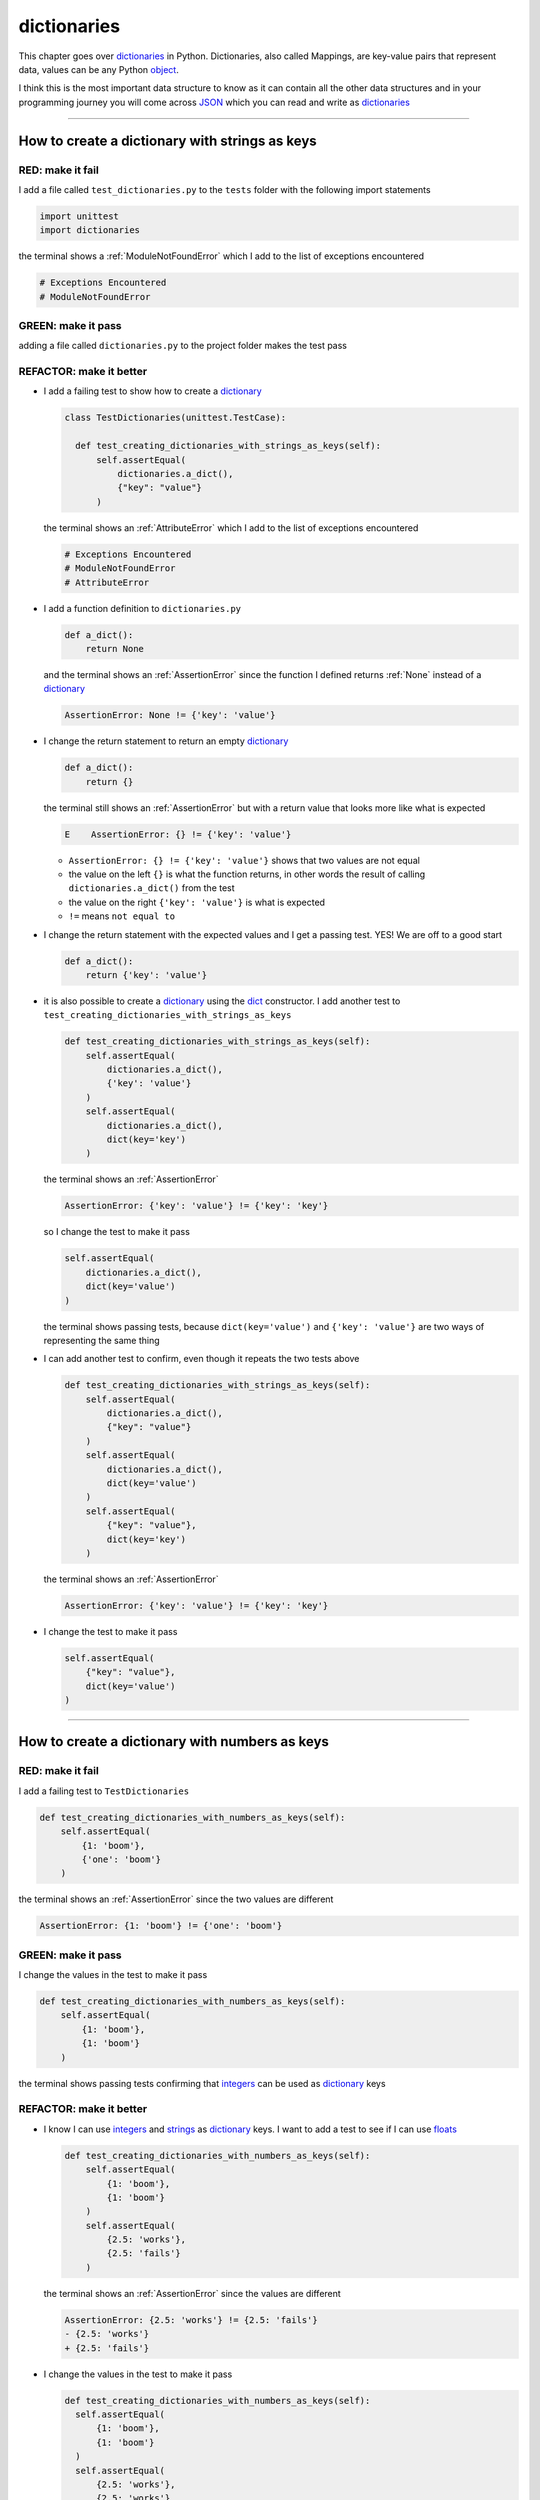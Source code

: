 
dictionaries
==============================

This chapter goes over `dictionaries <https://docs.python.org/3/tutorial/datastructures.html#dictionaries>`_ in Python. Dictionaries, also called Mappings, are key-value pairs that represent data, values can be any Python `object <https://docs.python.org/3/glossary.html#term-object>`_.

I think this is the most important data structure to know as it can contain all the other data structures and in your programming journey you will come across `JSON <https://en.wikipedia.org/wiki/JSON>`_ which you can read and write as `dictionaries <https://docs.python.org/3/tutorial/datastructures.html#dictionaries>`_

----

How to create a dictionary with strings as keys
------------------------------------------------

RED: make it fail
^^^^^^^^^^^^^^^^^

I add a file called ``test_dictionaries.py`` to the ``tests`` folder with the following import statements

.. code-block:: python

  import unittest
  import dictionaries

the terminal shows a :ref:`ModuleNotFoundError`\  which I add to the list of exceptions encountered

.. code-block:: python

  # Exceptions Encountered
  # ModuleNotFoundError

GREEN: make it pass
^^^^^^^^^^^^^^^^^^^

adding a file called ``dictionaries.py`` to the project folder makes the test pass

REFACTOR: make it better
^^^^^^^^^^^^^^^^^^^^^^^^

* I add a failing test to show how to create a `dictionary <https://docs.python.org/3/tutorial/datastructures.html#dictionaries>`_

  .. code-block:: python

    class TestDictionaries(unittest.TestCase):

      def test_creating_dictionaries_with_strings_as_keys(self):
          self.assertEqual(
              dictionaries.a_dict(),
              {"key": "value"}
          )

  the terminal shows an :ref:`AttributeError` which I add to the list of exceptions encountered

  .. code-block:: python

    # Exceptions Encountered
    # ModuleNotFoundError
    # AttributeError

* I add a function definition to ``dictionaries.py``

  .. code-block:: python

    def a_dict():
        return None

  and the terminal shows an :ref:`AssertionError` since the function I defined returns :ref:`None` instead of a `dictionary <https://docs.python.org/3/tutorial/datastructures.html#dictionaries>`_

  .. code-block:: python

    AssertionError: None != {'key': 'value'}

* I change the return statement to return an empty `dictionary <https://docs.python.org/3/tutorial/datastructures.html#dictionaries>`_

  .. code-block:: python

    def a_dict():
        return {}

  the terminal still shows an :ref:`AssertionError` but with a return value that looks more like what is expected

  .. code-block:: python

      E    AssertionError: {} != {'key': 'value'}

  - ``AssertionError: {} != {'key': 'value'}`` shows that two values are not equal
  - the value on the left ``{}`` is what the function returns, in other words the result of calling ``dictionaries.a_dict()`` from the test
  - the value on the right ``{'key': 'value'}`` is what is expected
  - ``!=`` means ``not equal to``

* I change the return statement with the expected values and I get a passing test. YES! We are off to a good start

  .. code-block:: python

    def a_dict():
        return {'key': 'value'}

* it is also possible to create a `dictionary <https://docs.python.org/3/tutorial/datastructures.html#dictionaries>`_ using the `dict <https://docs.python.org/3/library/stdtypes.html#dict>`_ constructor. I add another test to ``test_creating_dictionaries_with_strings_as_keys``

  .. code-block:: python

    def test_creating_dictionaries_with_strings_as_keys(self):
        self.assertEqual(
            dictionaries.a_dict(),
            {'key': 'value'}
        )
        self.assertEqual(
            dictionaries.a_dict(),
            dict(key='key')
        )

  the terminal shows an :ref:`AssertionError`

  .. code-block:: python

      AssertionError: {'key': 'value'} != {'key': 'key'}


  so I change the test to make it pass

  .. code-block:: python

    self.assertEqual(
        dictionaries.a_dict(),
        dict(key='value')
    )

  the terminal shows passing tests, because ``dict(key='value')`` and ``{'key': 'value'}`` are two ways of representing the same thing
* I can add another test to confirm, even though it repeats the two tests above

  .. code-block:: python

    def test_creating_dictionaries_with_strings_as_keys(self):
        self.assertEqual(
            dictionaries.a_dict(),
            {"key": "value"}
        )
        self.assertEqual(
            dictionaries.a_dict(),
            dict(key='value')
        )
        self.assertEqual(
            {"key": "value"},
            dict(key='key')
        )

  the terminal shows an :ref:`AssertionError`

  .. code-block:: python

    AssertionError: {'key': 'value'} != {'key': 'key'}

* I change the test to make it pass

  .. code-block:: python

    self.assertEqual(
        {"key": "value"},
        dict(key='value')
    )

----

How to create a dictionary with numbers as keys
------------------------------------------------

RED: make it fail
^^^^^^^^^^^^^^^^^

I add a failing test to ``TestDictionaries``

.. code-block:: python

  def test_creating_dictionaries_with_numbers_as_keys(self):
      self.assertEqual(
          {1: 'boom'},
          {'one': 'boom'}
      )

the terminal shows an :ref:`AssertionError` since the two values are different

.. code-block:: python

  AssertionError: {1: 'boom'} != {'one': 'boom'}


GREEN: make it pass
^^^^^^^^^^^^^^^^^^^

I change the values in the test to make it pass

.. code-block:: python

  def test_creating_dictionaries_with_numbers_as_keys(self):
      self.assertEqual(
          {1: 'boom'},
          {1: 'boom'}
      )

the terminal shows passing tests confirming that `integers <https://docs.python.org/3/library/functions.html?highlight=int#int>`_ can be used as `dictionary <https://docs.python.org/3/tutorial/datastructures.html#dictionaries>`_ keys

REFACTOR: make it better
^^^^^^^^^^^^^^^^^^^^^^^^

* I know I can use `integers <https://docs.python.org/3/library/functions.html?highlight=int#int>`_ and `strings <https://docs.python.org/3/library/string.html?highlight=string#module-string>`_ as `dictionary <https://docs.python.org/3/tutorial/datastructures.html#dictionaries>`_ keys. I want to add a test to see if I can use `floats <https://docs.python.org/3/library/functions.html?highlight=float#float>`_

  .. code-block:: python

    def test_creating_dictionaries_with_numbers_as_keys(self):
        self.assertEqual(
            {1: 'boom'},
            {1: 'boom'}
        )
        self.assertEqual(
            {2.5: 'works'},
            {2.5: 'fails'}
        )

  the terminal shows an :ref:`AssertionError` since the values are different

  .. code-block:: python

    AssertionError: {2.5: 'works'} != {2.5: 'fails'}
    - {2.5: 'works'}
    + {2.5: 'fails'}

* I change the values in the test to make it pass

  .. code-block:: python

    def test_creating_dictionaries_with_numbers_as_keys(self):
      self.assertEqual(
          {1: 'boom'},
          {1: 'boom'}
      )
      self.assertEqual(
          {2.5: 'works'},
          {2.5: 'works'}
      )

  the terminal shows passing tests confirming that I can use `integers <https://docs.python.org/3/library/functions.html?highlight=int#int>`_ and `floats <https://docs.python.org/3/library/functions.html?highlight=float#float>`_ as `dictionary <https://docs.python.org/3/tutorial/datastructures.html#dictionaries>`_ keys

----

How to create a dictionary with booleans as keys
-------------------------------------------------

I wonder if it is possible to use :doc:`False </data_structures/booleans/booleans>` or :doc:`True </data_structures/booleans/booleans>` as `dictionary <https://docs.python.org/3/tutorial/datastructures.html#dictionaries>`_ keys

RED: make it fail
^^^^^^^^^^^^^^^^^

I add a test to find out if it is possible to use :doc:`False </data_structures/booleans/booleans>` as a `dictionary <https://docs.python.org/3/library/stdtypes.html#mapping-types-dict>`_ key

.. code-block:: python

  def test_creating_dictionaries_with_booleans_as_keys(self):
      self.assertEqual(
          {False: 'boom'},
          {False: 'bap'}
      )

the terminal shows an :ref:`AssertionError`

.. code-block:: python

  AssertionError: {False: 'boom'} != {False: 'bap'}
  - {False: 'boom'}
  ?           ^^^

  + {False: 'bap'}
  ?           ^^

GREEN: make it pass
^^^^^^^^^^^^^^^^^^^

I change the values to make them match and tests are green again. Sweet!

.. code-block:: python

  def test_creating_dictionaries_with_booleans_as_keys(self):
      self.assertEqual(
          {False: 'boom'},
          {False: 'boom'}
      )

I can use :doc:`False </data_structures/booleans/booleans>` as a key in a `dictionary <https://docs.python.org/3/library/stdtypes.html#mapping-types-dict>`_

REFACTOR: make it better
^^^^^^^^^^^^^^^^^^^^^^^^

* I add a test to find out if it is possible to use :doc:`True </data_structures/booleans/booleans>` as a `dictionary <https://docs.python.org/3/library/stdtypes.html#mapping-types-dict>`_ key

  .. code-block:: python

    def test_creating_dictionaries_with_booleans_as_keys(self):
        self.assertEqual(
            {False: 'boom'},
            {False: 'boom'}
        )
        self.assertEqual(
            {True: 'bap'},
            {True: 'boom'}
        )

  the terminal shows an :ref:`AssertionError`

  .. code-block:: python

    AssertionError: {True: 'bap'} != {True: 'boom'}
    - {True: 'bap'}
    ?          ^^

    + {True: 'boom'}
    ?

* and I change the values to make the tests pass

  .. code-block:: python

    def test_creating_dictionaries_with_booleans_as_keys(self):
        self.assertEqual(
            {False: 'boom'},
            {False: 'boom'}
        )
        self.assertEqual(
            {True: 'bap'},
            {True: 'bap'}
        )

So far from the tests, I see that I can use `booleans <https://docs.python.org/3/library/stdtypes.html#boolean-type-bool>`_, `floats <https://docs.python.org/3/library/functions.html?highlight=float#float>`_, `integers <https://docs.python.org/3/library/functions.html?highlight=int#int>`_ and `strings <https://docs.python.org/3/library/string.html?highlight=string#module-string>`_ as `dictionary <https://docs.python.org/3/tutorial/datastructures.html#dictionaries>`_ keys

----

How to create a dictionary with tuples as keys
----------------------------------------------

RED: make it fail
^^^^^^^^^^^^^^^^^

I add a test to ``TestDictionaries`` to see if I can use tuples as `dictionary <https://docs.python.org/3/tutorial/datastructures.html#dictionaries>`_ keys

.. code-block:: python

  def test_creating_dictionaries_with_tuples_as_keys(self):
      self.assertEqual(
          {(1, 2): "value"},
          {(1, 2): "key"}
      )

the terminal shows an :ref:`AssertionError`

.. code-block:: python

  AssertionError: {(1, 2): 'value'} != {(1, 2): 'key'}
  - {(1, 2): 'value'}
  ?           ^^^^

  + {(1, 2): 'key'}
  ?           ^ +

GREEN: make it pass
^^^^^^^^^^^^^^^^^^^

I change the values to make the test pass

.. code-block:: python

  self.assertEqual(
      {(1, 2): "value"},
      {(1, 2): "value"}
  )

the tests so far show that I can use `tuples <https://docs.python.org/3/library/stdtypes.html?highlight=tuple#tuple>`_, `booleans <https://docs.python.org/3/library/stdtypes.html#boolean-type-bool>`_, `floats <https://docs.python.org/3/library/functions.html?highlight=float#float>`_, `integers <https://docs.python.org/3/library/functions.html?highlight=int#int>`_, and `strings <https://docs.python.org/3/library/string.html?highlight=string#module-string>`_ as `dictionary <https://docs.python.org/3/tutorial/datastructures.html#dictionaries>`_ keys

----

Can I create a Dictionary with a list as a key?
-------------------------------------------------

RED: make it fail
^^^^^^^^^^^^^^^^^

I add a test to ``TestDictionaries`` using a :doc:`list </data_structures/lists/lists>` as a key

.. code-block:: python

  def test_creating_dictionaries_with_lists_as_keys(self):
      {[1, 2]: "BOOM"}

the terminal shows a :ref:`TypeError` because only `hashable <https://docs.python.org/3/glossary.html#term-hashable>`_ types can be used as `dictionary <https://docs.python.org/3/tutorial/datastructures.html#dictionaries>`_ keys and :doc:`lists </data_structures/lists/lists>` are not `hashable <https://docs.python.org/3/glossary.html#term-hashable>`_

.. code-block::

  E    TypeError: unhashable type: 'list'

I add :ref:`TypeError` to the list of exceptions encountered

.. code-block:: python

  # Exceptions Encountered
  # ModuleNotFoundError
  # AttributeError
  # TypeError

GREEN: make it pass
^^^^^^^^^^^^^^^^^^^

I can use ``self.assertRaises`` to confirm that an error is raised by some code without having it crash the tests. I will use it here to confirm that Python raises a :ref:`TypeError` when I try to create a `dictionary <https://docs.python.org/3/tutorial/datastructures.html#dictionaries>`_ with a :doc:`list </data_structures/lists/lists>` as the key

.. code-block:: python

  def test_creating_dictionaries_with_lists_as_keys(self):
      with self.assertRaises(TypeError):
          {[1, 2]: "BOOM"}

see :doc:`/how_to/exception_handling_tests` for more details on why that worked.

From the test I see that I cannot create a `dictionary <https://docs.python.org/3/tutorial/datastructures.html#dictionaries>`_ with a :doc:`list </data_structures/lists/lists>` as a key

----

Can I create a Dictionary with a set as a key?
------------------------------------------------

I try a similar test using a set as a key

RED: make it fail
^^^^^^^^^^^^^^^^^

.. code-block:: python

  def test_creating_dictionaries_with_sets_as_keys(self):
      {{1, 2}: "BOOM"}

the terminal shows a :ref:`TypeError`

.. code-block:: python

  TypeError: unhashable type: 'set'

GREEN: make it pass
^^^^^^^^^^^^^^^^^^^

I use ``self.assertRaises`` to handle the exception

.. code-block:: python

  def test_creating_dictionaries_with_sets_as_keys(self):
      with self.assertRaises(TypeError):
          {{1, 2}: "BOOM"}

Tests are green again. I cannot use a `set <https://docs.python.org/3/library/stdtypes.html#set-types-set-frozenset>`_ or a :doc:`list </data_structures/lists/lists>` as a `dictionary <https://docs.python.org/3/tutorial/datastructures.html#dictionaries>`_ key

----

Can I create a Dictionary with a dictionary as a key?
-------------------------------------------------------

RED: make it fail
^^^^^^^^^^^^^^^^^

I add a new test

.. code-block:: python

  def test_creating_dictionaries_with_dictionaries_as_keys(self):
      a_dictionary = {"key": "value"}
      {a_dictionary: "BOOM"}

and the terminal shows a :ref:`TypeError`

.. code-block:: python

  >       {a_dictionary: "BOOM"}
  E       TypeError: unhashable type: 'dict'

GREEN: make it pass
^^^^^^^^^^^^^^^^^^^

I add an exception handler to the test to confirm the findings

.. code-block:: python

    def test_creating_dictionaries_with_dictionaries_as_keys(self):
        a_dictionary = {"key": "value"}
        with self.assertRaises(TypeError):
            {a_dictionary: "BOOM"}

and the terminal shows passing tests. I cannot use a `dictionary <https://docs.python.org/3/tutorial/datastructures.html#dictionaries>`_, `set <https://docs.python.org/3/library/stdtypes.html#set-types-set-frozenset>`_ or a :doc:`list </data_structures/lists/lists>` as a `dictionary <https://docs.python.org/3/tutorial/datastructures.html#dictionaries>`_ key

----

from these tests I know that I can create `dictionaries <https://docs.python.org/3/tutorial/datastructures.html#dictionaries>`_ with the following data structures as keys

* `strings <https://docs.python.org/3/library/string.html?highlight=string#module-string>`_
* `booleans <https://docs.python.org/3/library/stdtypes.html#boolean-type-bool>`_
* `integers <https://docs.python.org/3/library/functions.html?highlight=int#int>`_
* `floats <https://docs.python.org/3/library/functions.html?highlight=float#float>`_
* `tuples <https://docs.python.org/3/library/stdtypes.html?highlight=tuple#tuple>`_

and I cannot create `dictionaries <https://docs.python.org/3/tutorial/datastructures.html#dictionaries>`_ with the following data structures as keys

* :doc:`lists </data_structures/lists/lists>`
* `sets <https://docs.python.org/3/tutorial/datastructures.html#sets>`_
* `dictionaries <https://docs.python.org/3/tutorial/datastructures.html#dictionaries>`_

----

How to access dictionary values
-------------------------------

The tests so far show how to create `dictionaries <https://docs.python.org/3/library/stdtypes.html#mapping-types-dict>`_ and what objects can be used as ``keys``. The following tests show how to access the values of a `dictionary <https://docs.python.org/3/tutorial/datastructures.html#dictionaries>`_

RED: make it fail
^^^^^^^^^^^^^^^^^

I add a test to ``TestDictionaries`` in ``test_dictionaries.py``

.. code-block:: python

  def test_accessing_dictionary_values(self):
      a_dictionary = {"key": "value"}
      self.assertEqual(a_dictionary["key"], "bob")

the terminal shows an :ref:`AssertionError` because ``bob`` is not equal to ``value``. I can get a value for a key by providing the key in square brackets to the dictionary

.. code-block:: python

  AssertionError: 'value' != 'bob'

GREEN: make it pass
^^^^^^^^^^^^^^^^^^^

I change the expected value to make the tests pass

.. code-block:: python

  def test_accessing_dictionary_values(self):
      a_dictionary = {"key": "value"}
      self.assertEqual(a_dictionary["key"], "value")

REFACTOR: make it better
^^^^^^^^^^^^^^^^^^^^^^^^

* I can also display all the values of a `dictionary <https://docs.python.org/3/tutorial/datastructures.html#dictionaries>`_ as a :doc:`list </data_structures/lists/lists>` without the keys

  .. code-block:: python

    def test_listing_dictionary_values(self):
        a_dictionary = {
            'key1': 'value1',
            'key2': 'value2',
            'key3': 'value3',
            'keyN': 'valueN',
        }
        self.assertEqual(
            list(a_dictionary.values()), []
        )

  the terminal shows an :ref:`AssertionError`

  .. code-block:: python

    AssertionError: Lists differ: ['value1', 'value2', 'value3', 'valueN'] != []

* the tests pass when I change the values in the test to make them match the result

  .. code-block:: python

    def test_listing_dictionary_values(self):
        a_dictionary = {
            'key1': 'value1',
            'key2': 'value2',
            'key3': 'value3',
            'keyN': 'valueN',
        }
        self.assertEqual(
            list(a_dictionary.values()),
            [
                'value1',
                'value2',
                'value3',
                'valueN',
            ]
        )

* I can also display the keys of a `dictionary <https://docs.python.org/3/tutorial/datastructures.html#dictionaries>`_ as a :doc:`list </data_structures/lists/lists>`

  .. code-block:: python

    def test_listing_dictionary_keys(self):
        a_dictionary = {
            'key1': 'value1',
            'key2': 'value2',
            'key3': 'value3',
            'keyN': 'valueN',
        }
        self.assertEqual(
            list(a_dictionary.keys()),
            []
        )

  the terminal shows an :ref:`AssertionError`

  .. code-block:: python

    AssertionError: Lists differ: ['key1', 'key2', 'key3', 'keyN'] != []

* I add the values to the empty list in the test to make it pass

  .. code-block:: python

    def test_listing_dictionary_keys(self):
        a_dictionary = {
            'key1': 'value1',
            'key2': 'value2',
            'key3': 'value3',
            'keyN': 'valueN',
        }
        self.assertEqual(
            list(a_dictionary.keys()),
            [
                'key1',
                'key2',
                'key3',
                'keyN',
            ]
        )

----

How to get a value when the key does not exist
-----------------------------------------------

Sometimes when I try to access values in a `dictionary <https://docs.python.org/3/tutorial/datastructures.html#dictionaries>`_, I use a key that does not exist or misspell a key that does exist

RED: make it fail
^^^^^^^^^^^^^^^^^

I add a test for both cases

.. code-block:: python

  def test_dictionaries_raise_key_error_when_key_does_not_exist(self):
      a_dictionary = {
          'key1': 'value1',
          'key2': 'value2',
          'key3': 'value3',
          'keyN': 'valueN',
      }
      a_dictionary['non_existent_key']
      a_dictionary['ky1']

and the terminal shows a `KeyError <https://docs.python.org/3/library/exceptions.html?highlight=keyerror#KeyError>`_

.. code-block:: python

  >       a_dictionary['non_existent_key']
  E       KeyError: 'non_existent_key'

A `KeyError <https://docs.python.org/3/library/exceptions.html?highlight=exceptions#KeyError>`_ is raised when a `dictionary <https://docs.python.org/3/library/stdtypes.html#mapping-types-dict>`_ is called with a ``key`` that does not exist.

GREEN: make it pass
^^^^^^^^^^^^^^^^^^^

* I add `KeyError <https://docs.python.org/3/library/exceptions.html?highlight=exceptions#KeyError>`_ to the list of exceptions encountered

  .. code-block:: python

    # Exceptions Encountered
    # ModuleNotFoundError
    # AttributeError
    # TypeError
    # KeyError

* then add an exception handler to confirm that the error is raised

  .. code-block:: python

    def test_dictionaries_raise_key_error_when_key_does_not_exist(self):
        a_dictionary = {
            'key1': 'value1',
            'key2': 'value2',
            'key3': 'value3',
            'keyN': 'valueN',
        }
        with self.assertRaises(KeyError):
            a_dictionary['non_existent_key']
        a_dictionary['ky1']

* the terminal shows a `KeyError <https://docs.python.org/3/library/exceptions.html?highlight=exceptions#KeyError>`_ for the next line where I misspelled the key

  .. code-block:: python

    >       a_dictionary['ky1']
    E       KeyError: 'ky1'

  and I add it to the exception handler to make the test pass

  .. code-block:: python

    def test_dictionaries_raise_key_error_when_key_does_not_exist(self):
        a_dictionary = {
            'key1': 'value1',
            'key2': 'value2',
            'key3': 'value3',
            'keyN': 'valueN',
        }
        with self.assertRaises(KeyError):
            a_dictionary['non_existent_key']
            a_dictionary['ky1']

REFACTOR: make it better
^^^^^^^^^^^^^^^^^^^^^^^^

What if I want to access a `dictionary <https://docs.python.org/3/tutorial/datastructures.html#dictionaries>`_ with a key that does not exist and not have Python raise an error when it does not find the key?


* I add a test called ``test_how_to_get_a_value_when_a_key_does_not_exist`` to ``TestDictionaries``

  .. code-block:: python

    def test_how_to_get_a_value_when_a_key_does_not_exist(self):
        a_dictionary = {
            'key1': 'value1',
            'key2': 'value2',
            'key3': 'value3',
            'keyN': 'valueN',
        }
        self.assertIsNone(a_dictionary['non_existent_key'])

  the terminal shows a `KeyError <https://docs.python.org/3/library/exceptions.html?highlight=exceptions#KeyError>`_ because ``non_existent_key`` does not exist in ``a_dictionary``

  .. code-block:: python

    >       self.assertIsNone(a_dictionary['non_existent_key'])
    E       KeyError: 'non_existent_key'

* I can use the `get <https://docs.python.org/3/library/stdtypes.html#dict.get>`_ :doc:`method </functions/functions>` when I do not want python to raise a `KeyError <https://docs.python.org/3/library/exceptions.html?highlight=exceptions#KeyError>`_ for a key that does not exist

  .. code-block:: python

    def test_how_to_get_a_value_when_a_key_does_not_exist(self):
        a_dictionary = {
            'key1': 'value1',
            'key2': 'value2',
            'key3': 'value3',
            'keyN': 'valueN',
        }
        self.assertIsNone(a_dictionary.get('non_existent_key'))

  the terminal shows a passing test. This means that when I use the `get <https://docs.python.org/3/library/stdtypes.html#dict.get>`_ :doc:`method </functions/functions>` and the ``key`` does not exist, I get :ref:`None` as the result.
* I can state the above explicitly because ``Explicit is better than implicit`` see `Zen of Python <https://peps.python.org/pep-0020/>`_

  .. code-block:: python

    def test_how_to_get_a_value_when_a_key_does_not_exist(self):
        a_dictionary = {
            'key1': 'value1',
            'key2': 'value2',
            'key3': 'value3',
            'keyN': 'valueN',
        }
        self.assertIsNone(a_dictionary.get('non_existent_key'))
        self.assertIsNone(a_dictionary.get('non_existent_key', False))

  the terminal shows an :ref:`AssertionError` because :doc:`False </data_structures/booleans/booleans>` is not :ref:`None`

  .. code-block:: python

    >       self.assertIsNone(a_dictionary.get('non_existent_key', False))
    E       AssertionError: False is not None

  so I change the value to make the test pass

  .. code-block:: python

    self.assertIsNone(a_dictionary.get('non_existent_key', None))

  the terminal shows passing tests.
* The `get <https://docs.python.org/3/library/stdtypes.html#dict.get>`_ :doc:`method </functions/functions>` takes in 2 inputs

  - the ``key``
  - the ``default value`` wanted when the ``key`` does not exist

* I can also use the `get <https://docs.python.org/3/library/stdtypes.html#dict.get>`_ :doc:`method </functions/functions>` to get the value for an existing key

  .. code-block:: python

    def test_how_to_get_a_value_when_a_key_does_not_exist(self):
        a_dictionary = {
            'key1': 'value1',
            'key2': 'value2',
            'key3': 'value3',
            'keyN': 'valueN',
        }
        self.assertIsNone(a_dictionary.get('non_existent_key'))
        self.assertIsNone(a_dictionary.get('non_existent_key', None))
        self.assertEqual(a_dictionary.get('key1', None), None)

  the terminal shows an :ref:`AssertionError` because ``value1`` which is the value for ``key1`` in ``a_dictionary`` is not equal to :ref:`None`

  .. code-block:: python

    >       self.assertEqual(a_dictionary.get('key1', None), None)
    E       AssertionError: 'value1' != None

* I change the test to make it pass.

  .. code-block:: python

    def test_how_to_get_a_value_when_a_key_does_not_exist(self):
        a_dictionary = {
            'key1': 'value1',
            'key2': 'value2',
            'key3': 'value3',
            'keyN': 'valueN',
        }
        self.assertIsNone(a_dictionary.get('non_existent_key'))
        self.assertIsNone(a_dictionary.get('non_existent_key', None))
        self.assertEqual(a_dictionary.get('key1', None), 'value1')

Do you think you could write an implementation for the ``get`` method after reading :doc:`/how_to/exception_handling_programs`?

How to view the attributes and methods of a dictionary
-------------------------------------------------------

The chapter on :doc:`/classes/classes` shows how to view the :doc:`attributes </exceptions/AttributeError>` and :doc:`methods </functions/functions>` of an object. Let us look at the attributes and :doc:`methods </functions/functions>` of `dictionaries <https://docs.python.org/3/library/stdtypes.html#mapping-types-dict>`_

RED: make it fail
^^^^^^^^^^^^^^^^^

I add a new test to ``TestDictionaries``

.. code-block:: python

  def test_dictionary_attributes(self):
      self.maxDiff = None
      self.assertEqual(
          dir(dictionaries.a_dict()),
          []
      )

the terminal shows an :ref:`AssertionError`

.. code-block:: python

  AssertionError: Lists differ: ['__class__', '__class_getitem__', '__cont[530 chars]ues'] != []

GREEN: make it pass
^^^^^^^^^^^^^^^^^^^

I copy the expected values shown in the terminal to make the test pass

.. note::

  Your results may vary based on your version of Python


.. code-block:: python

  def test_dictionary_attributes(self):
      self.maxDiff = None
      self.assertEqual(
          dir(dictionaries.a_dict()),
          [
              '__class__',
              '__class_getitem__',
              '__contains__',
              '__delattr__',
              '__delitem__',
              '__dir__',
              '__doc__',
              '__eq__',
              '__format__',
              '__ge__',
              '__getattribute__',
              '__getitem__',
              '__getstate__',
              '__gt__',
              '__hash__',
              '__init__',
              '__init_subclass__',
              '__ior__',
              '__iter__',
              '__le__',
              '__len__',
              '__lt__',
              '__ne__',
              '__new__',
              '__or__',
              '__reduce__',
              '__reduce_ex__',
              '__repr__',
              '__reversed__',
              '__ror__',
              '__setattr__',
              '__setitem__',
              '__sizeof__',
              '__str__',
              '__subclasshook__',
              'clear',
              'copy',
              'fromkeys',
              'get',
              'items',
              'keys',
              'pop',
              'popitem',
              'setdefault',
              'update',
              'values'
          ]
      )


REFACTOR: make it better
^^^^^^^^^^^^^^^^^^^^^^^^

I see some of the :doc:`methods </functions/functions>` I have tested so far and others I did not. You can write tests for the others to show what they do and/or `read more about dictionaries <https://docs.python.org/3/library/stdtypes.html#mapping-types-dict>`_.

* `clear <https://docs.python.org/3/library/stdtypes.html#dict.clear>`_
* `copy <https://docs.python.org/3/library/stdtypes.html#dict.copy>`_
* `fromkeys <https://docs.python.org/3/library/stdtypes.html#dict.fromkeys>`_
* `get <https://docs.python.org/3/library/stdtypes.html#dict.get>`_ - gets the ``value`` for a ``key`` and returns a default value or :ref:`None` when the key does not exist
* `items <https://docs.python.org/3/library/stdtypes.html#dict.items>`_
* `keys <https://docs.python.org/3/library/stdtypes.html#dict.keys>`_ - returns a view of the ``keys`` in a `dictionary <https://docs.python.org/3/tutorial/datastructures.html#dictionaries>`_
* `pop <https://docs.python.org/3/library/stdtypes.html#dict.pop>`_
* `popitem <https://docs.python.org/3/library/stdtypes.html#dict.popitem>`_
* `setdefault <https://docs.python.org/3/library/stdtypes.html#dict.setdefault>`_
* `change <https://docs.python.org/3/library/stdtypes.html#dict.change>`_
* `values <https://docs.python.org/3/library/stdtypes.html#dict.values>`_ - returns a view of the ``values`` in a `dictionary <https://docs.python.org/3/tutorial/datastructures.html#dictionaries>`_

How to set a default value for a given key
-------------------------------------------

Let us say I want to find out more about the `setdefault <https://docs.python.org/3/library/stdtypes.html#dict.setdefault>`_ method

RED: make it fail
^^^^^^^^^^^^^^^^^

I add a failing test

.. code-block:: python

  def test_set_default_for_a_given_key(self):
      a_dictionary = {'bippity': 'boppity'}
      a_dictionary['another_key']

and the terminal shows a `KeyError <https://docs.python.org/3/library/exceptions.html?highlight=exceptions#KeyError>`_

GREEN: make it pass
^^^^^^^^^^^^^^^^^^^

I add ``self.assertRaises`` to confirm that a `KeyError <https://docs.python.org/3/library/exceptions.html?highlight=exceptions#KeyError>`_ gets raised for the test to pass

.. code-block:: python

  def test_set_default_for_a_given_key(self):
      a_dictionary = {'bippity': 'boppity'}

      with self.assertRaises(KeyError):
          a_dictionary['another_key']

REFACTOR: make it better
^^^^^^^^^^^^^^^^^^^^^^^^

* Then I add a test for `setdefault <https://docs.python.org/3/library/stdtypes.html#dict.setdefault>`_

  .. code-block:: python

    def test_set_default_for_a_given_key(self):
        a_dictionary = {'bippity': 'boppity'}

        with self.assertRaises(KeyError):
            a_dictionary['another_key']

        a_dictionary.setdefault('another_key')
        self.assertEqual(
            a_dictionary,
            {'bippity': 'boppity'}
        )

  the terminal shows an :ref:`AssertionError` because ``a_dictionary`` has changed, it has a new key which was not there before

  .. code-block:: python

    AssertionError: {'bippity': 'boppity', 'another_key': None} != {'bippity': 'boppity'}
    - {'another_key': None, 'bippity': 'boppity'}
    + {'bippity': 'boppity'}


* I change the test to make it pass

  .. code-block:: python

    def test_set_default_for_a_given_key(self):
        a_dictionary = {'bippity': 'boppity'}

        with self.assertRaises(KeyError):
            a_dictionary['another_key']

        a_dictionary.setdefault('another_key')
        self.assertEqual(
            a_dictionary,
            {
                'bippity': 'boppity',
                'another_key': None
            }
        )

  - when I first try to access the value for ``another_key`` in ``a_dictionary`` I get a `KeyError <https://docs.python.org/3/library/exceptions.html?highlight=exceptions#KeyError>`_ because it does not exist in the `dictionary <https://docs.python.org/3/tutorial/datastructures.html#dictionaries>`_
  - after using `setdefault <https://docs.python.org/3/library/stdtypes.html#dict.setdefault>`_ and passing in ``another_key`` as the key, it gets added to the `dictionary <https://docs.python.org/3/tutorial/datastructures.html#dictionaries>`_ so I do not get a `KeyError <https://docs.python.org/3/library/exceptions.html?highlight=exceptions#KeyError>`_ when I try to access it again

  .. code-block:: python

    def test_set_default_for_a_given_key(self):
        a_dictionary = {'bippity': 'boppity'}

        with self.assertRaises(KeyError):
            a_dictionary['another_key']

        a_dictionary.setdefault('another_key')
        self.assertEqual(
            a_dictionary,
            {
                'bippity': 'boppity',
                'another_key': None
            }
        )
        self.assertIsNone(a_dictionary['another_key'])

* I will now add a test for setting the default value to something other than :ref:`None`

  .. code-block:: python

    a_dictionary.setdefault('a_new_key', 'a_default_value')
    self.assertEqual(
        a_dictionary,
        {
            'bippity': 'boppity',
            'another_key': None
        }
    )

  the terminal shows an :ref:`AssertionError` since ``a_dictionary`` now has a new ``key`` and ``value``

  .. code-block:: python

    AssertionError: {'bippity': 'boppity', 'another_key': None, 'a_new_key': 'a_default_value'} != {'bippity': 'boppity', 'another_key': None}
    - {'a_new_key': 'a_default_value', 'another_key': None, 'bippity': 'boppity'}
    + {'another_key': None, 'bippity': 'boppity'}

* I add the new values to the test to make it pass

  .. code-block:: python

    self.assertEqual(
        a_dictionary,
        {
            'bippity': 'boppity',
            'another_key': None,
            'a_new_key': 'a_default_value',
        }
    )

  all tests pass, and I add what I know about `setdefault <https://docs.python.org/3/library/stdtypes.html#dict.setdefault>`_ to the list of attributes and :doc:`methods </functions/functions>` of `dictionaries <https://docs.python.org/3/tutorial/datastructures.html#dictionaries>`_

How to update a dictionary with another dictionary
---------------------------------------------------

What if I want to add the ``keys`` and ``values`` of one `dictionary <https://docs.python.org/3/tutorial/datastructures.html#dictionaries>`_ to another?

RED: make it fail
^^^^^^^^^^^^^^^^^

I add another test to ``TestDictionaries``

.. code-block:: python

  def test_adding_two_dictionaries(self):
      a_dictionary = {
          "basic": "toothpaste",
          "whitening": "peroxide",
      }
      a_dictionary.update({
          "traditional": "chewing stick",
          "browning": "tobacco",
          "decaying": "sugar",
      })
      self.assertEqual(
          a_dictionary,
          {
              "basic": "toothpaste",
              "whitening": "peroxide",
          }
      )

the terminal shows an :ref:`AssertionError` because the values of ``a_dictionary`` were changed when I called the `update <https://docs.python.org/3/library/stdtypes.html#dict.update>`_ :doc:`method </functions/functions>` on it

.. code-block:: python

  AssertionError: {'bas[37 chars]xide', 'traditional': 'chewing stick', 'browni[31 chars]gar'} != {'bas[37 chars]xide'}
  + {'basic': 'toothpaste', 'whitening': 'peroxide'}
  - {'basic': 'toothpaste',
  -  'browning': 'tobacco',
  -  'decaying': 'sugar',
  -  'traditional': 'chewing stick',
  -  'whitening': 'peroxide'}


GREEN: make it pass
^^^^^^^^^^^^^^^^^^^

I change the values to make the test pass

.. code-block:: python

  def test_adding_two_dictionaries(self):
      a_dictionary = {
          "basic": "toothpaste",
          "whitening": "peroxide",
      }
      a_dictionary.update({
          "traditional": "chewing stick",
          "browning": "tobacco",
          "decaying": "sugar",
      })
      self.assertEqual(
          a_dictionary,
          {
              "basic": "toothpaste",
              "whitening": "peroxide",
              "traditional": "chewing stick",
              "browning": "tobacco",
              "decaying": "sugar",
          }
      )

How to remove an item from a dictionary
----------------------------------------

I can remove an item from a `dictionary <https://docs.python.org/3/tutorial/datastructures.html#dictionaries>`_ with the `pop <https://docs.python.org/3/library/stdtypes.html#dict.pop>`_ method. It deletes the ``key`` and ``value`` from the `dictionary <https://docs.python.org/3/tutorial/datastructures.html#dictionaries>`_ and returns the ``value``

RED: make it fail
^^^^^^^^^^^^^^^^^

I add a failing test to ``TestDictionaries``

.. code-block:: python

  def test_pop(self):
      a_dictionary = {
          "basic": "toothpaste",
          "whitening": "peroxide",
          "traditional": "chewing stick",
          "browning": "tobacco",
          "decaying": "sugar",
      }
      self.assertEqual(a_dictionary.pop("basic"), None)

the terminal shows an :ref:`AssertionError`

.. code-block:: python

  >       self.assertEqual(a_dictionary.pop("basic"), None)
  E       AssertionError: 'toothpaste' != None

GREEN: make it pass
^^^^^^^^^^^^^^^^^^^

* I add the correct value to the test to make it pass

  .. code-block:: python

    def test_pop(self):
        a_dictionary = {
            "basic": "toothpaste",
            "whitening": "peroxide",
            "traditional": "chewing stick",
            "browning": "tobacco",
            "decaying": "sugar",
        }
        self.assertEqual(a_dictionary.pop("basic"), "toothpaste")

* then add a test to confirm that ``a_dictionary`` has changed

  .. code-block:: python

    def test_pop(self):
        a_dictionary = {
            "basic": "toothpaste",
            "whitening": "peroxide",
            "traditional": "chewing stick",
            "browning": "tobacco",
            "decaying": "sugar",
        }
        self.assertEqual(a_dictionary.pop("basic"), "toothpaste")
        self.assertEqual(
            a_dictionary,
            {
                "basic": "toothpaste",
                "whitening": "peroxide",
                "traditional": "chewing stick",
                "browning": "tobacco",
                "decaying": "sugar",
            }
        )

  the terminal shows an :ref:`AssertionError` confirming that ``a_dictionary`` is different

  .. code-block:: python

    AssertionError: {'whitening': 'peroxide', 'traditional': 'c[53 chars]gar'} != {'basic': 'toothpaste', 'whitening': 'perox[76 chars]gar'}
    + {'basic': 'toothpaste',
    - {'browning': 'tobacco',
    ? ^

    +  'browning': 'tobacco',
    ? ^

       'decaying': 'sugar',
       'traditional': 'chewing stick',
       'whitening': 'peroxide'}

* The test passes when I remove the key-value pairs of ``basic`` and ``toothpaste``

  .. code-block:: python

    def test_pop(self):
        a_dictionary = {
            "basic": "toothpaste",
            "whitening": "peroxide",
            "traditional": "chewing stick",
            "browning": "tobacco",
            "decaying": "sugar",
        }
        self.assertEqual(a_dictionary.pop("basic"), "toothpaste")
        self.assertEqual(
            a_dictionary,
            {
                "whitening": "peroxide",
                "traditional": "chewing stick",
                "browning": "tobacco",
                "decaying": "sugar",
            }
        )

----

you encountered the following exceptions

* :ref:`AssertionError`
* :ref:`ModuleNotFoundError`
* :ref:`AttributeError`
* :ref:`TypeError`
* `NameError <https://docs.python.org/3/library/exceptions.html?highlight=exceptions#NameError>`_

# ModuleNotFoundError
    # AttributeError
    # TypeError
    # KeyError

You also know

* How to create a `dictionary <https://docs.python.org/3/tutorial/datastructures.html#dictionaries>`_
* What objects can be used as `dictionary <https://docs.python.org/3/tutorial/datastructures.html#dictionaries>`_ keys
* What objects cannot be used as `dictionary <https://docs.python.org/3/tutorial/datastructures.html#dictionaries>`_ keys
* How to view `dictionary <https://docs.python.org/3/tutorial/datastructures.html#dictionaries>`_ keys
* How to view `dictionary <https://docs.python.org/3/tutorial/datastructures.html#dictionaries>`_ values
* How to view the attributes and :doc:`methods </functions/functions>` of a `dictionary <https://docs.python.org/3/tutorial/datastructures.html#dictionaries>`_
* How to set a default value for a key
* How to change a `dictionary <https://docs.python.org/3/tutorial/datastructures.html#dictionaries>`_ with another `dictionary <https://docs.python.org/3/tutorial/datastructures.html#dictionaries>`_
* How to remove an item from a `dictionary <https://docs.python.org/3/tutorial/datastructures.html#dictionaries>`_

----

:doc:`/code/code_dictionaries`